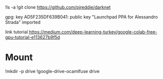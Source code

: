 !ls -a
!git clone https://github.com/pjreddie/darknet

gpg: key AD5F235DF639B041: public key "Launchpad PPA for Alessandro Strada" imported

link tutorial
https://medium.com/deep-learning-turkey/google-colab-free-gpu-tutorial-e113627b9f5d
* Mount
!mkdir -p drive
!google-drive-ocamlfuse drive
